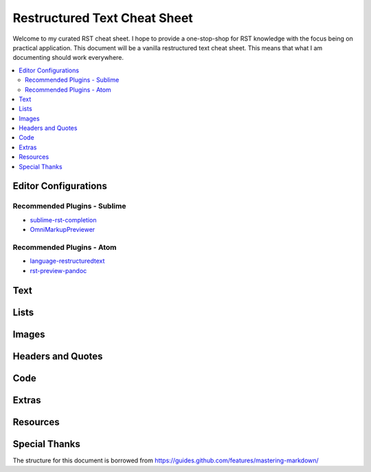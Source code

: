 *****************************
Restructured Text Cheat Sheet
*****************************

Welcome to my curated RST cheat sheet.  I hope to provide a one-stop-shop for RST knowledge with the focus being on practical application.  This document will be a vanilla restructured text cheat sheet.  This means that what I am documenting should work everywhere.


.. contents::
   :depth: 2
   :local:


Editor Configurations
============================================================


Recommended Plugins - Sublime
------------------------------------------------------------

* sublime-rst-completion_
* OmniMarkupPreviewer_

Recommended Plugins - Atom
------------------------------------------------------------

* language-restructuredtext_
* rst-preview-pandoc_

Text
============================================================


Lists
============================================================


Images
============================================================


Headers and Quotes
============================================================


Code
============================================================


Extras
============================================================


Resources
============================================================

.. _sublime-rst-completion: https://github.com/mgaitan/sublime-rst-completion
.. _OmniMarkupPreviewer: https://packagecontrol.io/packages/OmniMarkupPreviewer
.. _language-restructuredtext: https://atom.io/packages/language-restructuredtext
.. _rst-preview-pandoc: https://atom.io/packages/rst-preview-pandoc

Special Thanks
============================================================

The structure for this document is borrowed from https://guides.github.com/features/mastering-markdown/


